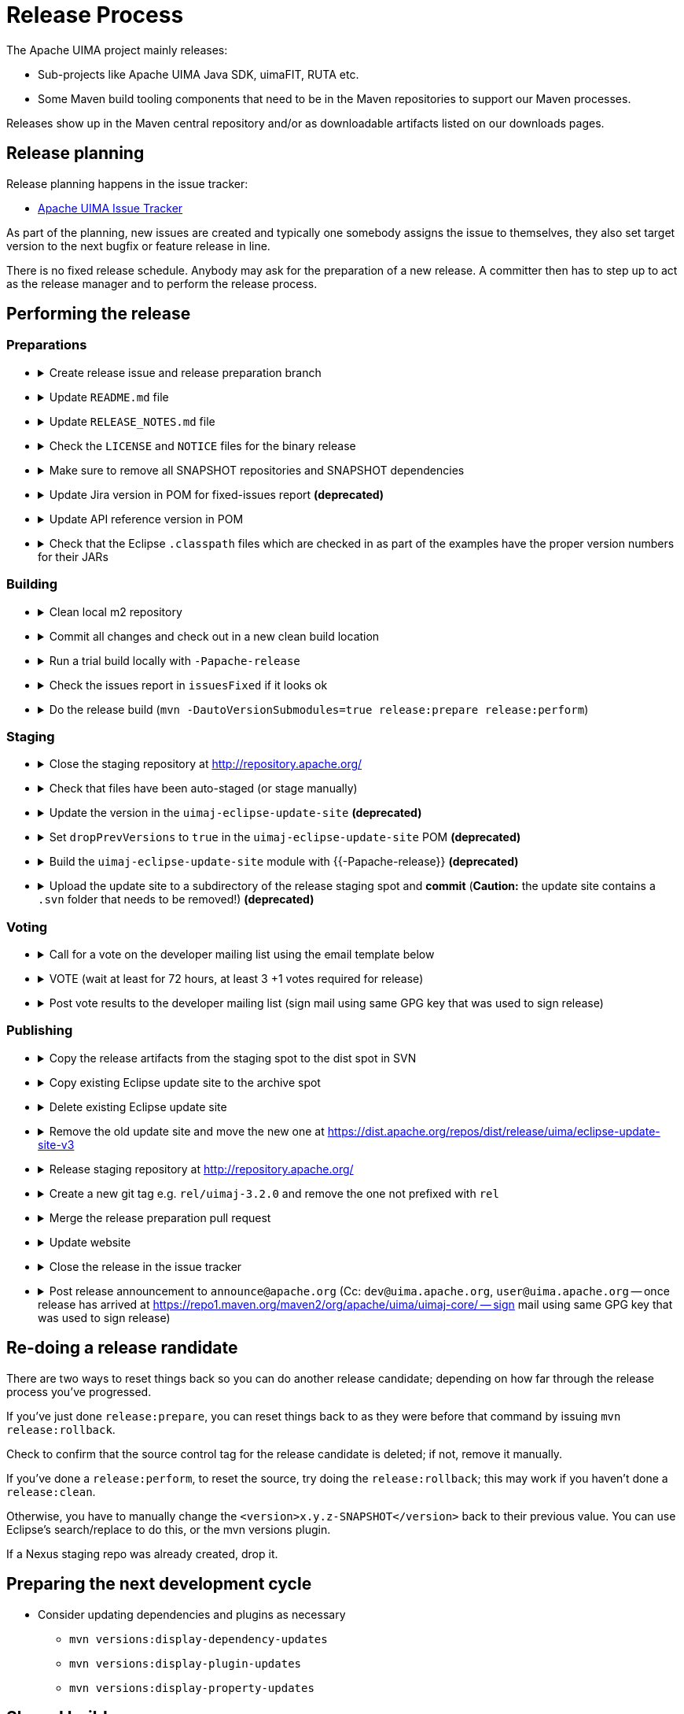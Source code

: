// Licensed to the Apache Software Foundation (ASF) under one
// or more contributor license agreements. See the NOTICE file
// distributed with this work for additional information
// regarding copyright ownership. The ASF licenses this file
// to you under the Apache License, Version 2.0 (the
// "License"); you may not use this file except in compliance
// with the License. You may obtain a copy of the License at
//
// http://www.apache.org/licenses/LICENSE-2.0
//
// Unless required by applicable law or agreed to in writing,
// software distributed under the License is distributed on an
// "AS IS" BASIS, WITHOUT WARRANTIES OR CONDITIONS OF ANY
// KIND, either express or implied. See the License for the
// specific language governing permissions and limitations
// under the License.

= Release Process

The Apache UIMA project mainly releases:

* Sub-projects like Apache UIMA Java SDK, uimaFIT, RUTA etc.
* Some Maven build tooling components that need to be in the Maven repositories to support our Maven processes.

Releases show up in the Maven central repository and/or as downloadable artifacts listed on our downloads pages.

== Release planning

Release planning happens in the issue tracker:

* link:https://issues.apache.org/jira/projects/UIMA/[Apache UIMA Issue Tracker]

As part of the planning, new issues are created and typically one somebody assigns the issue to themselves, they also set target version to the next bugfix or feature release in line.

There is no fixed release schedule. Anybody may ask for the preparation of a new release. A committer then has to step up to act as the release manager and to perform the release process. 

== Performing the release

=== Preparations

* {empty}
+
.Create release issue and release preparation branch 
[%collapsible]
====
Our development branches (i.e. `main` and `maintenance/*`) should be protected, so you cannot run a release directly on them. So in order to start a release, first create a release issue to track the release progress and then a corresponding release preparation branch in the repository. Release preparation branches for feature releases should be based off `main` whereas branches for preparing bugfix releases should be based off a `maintenance/XXX` branch. Once the release vote is complete, the preparation branch is then merged just like any other pull request.
====
* {empty}
+
.Update `README.md` file
[%collapsible]
====
If `README.md` file contains version references, update them. E.g. if you have a Maven dependency snippet in there. Optimally, the `README.md` file should not have any contents that need to change from version to version.
====
* {empty}
+
.Update `RELEASE_NOTES.md` file
[%collapsible]
====
Update the release notes for the release. In particular, include the notable changes (typically all features and bug fixes). You can use this list later for the release announcement mail as well.

Also mention any important changes regarding backwards compatibility.
====
* {empty}
+
.Check the `LICENSE` and `NOTICE` files for the binary release
[%collapsible]
====
There may be a `[project-root]/src/main/bin_distr_license_notices` folder containing `LICENSE` and `NOTICE` files which are used for preparing the binary release packages. If the release includes new or updated dependencies bundled in the binary release packages, then these files need to be updated with the respective content from the `LICENSE` and `NOTICE` files that may be present in these bundled dependencies (inside the JARs going to the `lib`) folder.
====
* {empty}
+
.Make sure to remove all SNAPSHOT repositories and SNAPSHOT dependencies
[%collapsible]
====
The Maven release plugin will complain if there are still any `SNAPSHOT` dependencies being referenced that are not part of the release. However, it will **NOT** complain if there are still Maven SNAPSHOT repository declarations in the POMs. Check in particular the parent pom for SNAPSHOT repositories and comment them out or remove them.
====
* {empty}
+
.Update Jira version in POM for fixed-issues report **(deprecated)**
[%collapsible]
====
**Deprecated**

Set the property to based on version variables to avoid having to update it every time.

    <jiraVersion>${parsedVersion.majorVersion}.${parsedVersion.minorVersion}.${parsedVersion.incrementalVersion}SUFFIX</jiraVersion>


----

Edit the POM of the top level thing being released, to add the property:

----
<jiraVersion>2.10.2SDK</jiraVersion>
----

replacing the `2.10.2SDK` with the actual Jira version name for the Jira release being done. This value is used during release processing to automatically generate a report of the list of Jira issues that are included in this release. Change `2.10.2SDK` to be the actual jira version name, which you can get from the Jira URL by going to https://issues.apache.org/jira/browse/UIMA and selecting **Releases** and then going to the particular version and copying its name.

You can also generate this report manually (for instance, if you want to have a look at what it will produce) by going to top level project being released (e.g., `uima-uimaj`) and issuing the maven command:

----
mvn changes:jira-report -N
----

Each time this plugin is run, it creates an updated report in the top level of this project. This report doesn't need to be checked into source control. It will be regenerated and copied into the distribution archives (source and binary) during a release. The `RELEASE_NOTES.html` files have been updated to refer to this generated report.

Running the mvn release... command will cause this report to be generated or updated, every time the command is run. So it is important that the POM is updated to include the internal Jira version number, so the right report is generated.
====
* {empty}
+
.Update API reference version in POM
[%collapsible]
====
Update the parent-pom settings for API change reports setting `api_check_old_version` to the correct previous version to use.
====
* {empty}
+
.Check that the Eclipse `.classpath` files which are checked in as part of the examples have the proper version numbers for their JARs
[%collapsible]
====
If the release includes Eclipse projects as examples and the release includes also new or updated dependencies, the Eclipse `.classpath` files in the example projects may need to be updated to include the new libraries.

NOTE: There may be a generation process involved. E.g. in the UIMA Java SDK, the template for the `.classpath` files can be found in `uimaj-examples/src/main/eclipseProject/classpath`.
====

=== Building

* {empty}
+
.Clean local m2 repository
[%collapsible]
====
Purge your local maven repository of artifacts being built by running in the top level directory you'll be building from:

mvn dependency:purge-local-repository

Note that this will immediately re-resolve the dependencies from the maven repositories you have configured.

For many multi-module projects, this will fail because it purges things that other modules need. So, the alternative is to just delete the .m2/.../uima/... directory on your build machine.
====
* {empty}
+
.Commit all changes and check out in a new clean build location
[%collapsible]
====
Make sure all changes are checked into source control. Then checkout (not export) from source control the project(s) you'll be building, into a new *build* location, and do all the building from there.

If you instead choose to build from your *working* source control checkout, insure it's up-to-date with all changes that others may have checked into the release branch.
====
* {empty}
+
.Run a trial build locally with `-Papache-release`
[%collapsible]
====
Do a trial build of the release candidate:

    $ cd YOUR-BUILD-DIRECTORY 
    $ mvn clean install -Papache-release

The `-Papache-release` is used to have the build mimic the build actions that would be taken when the release plugin is running the release build.
====
* {empty}
+
.Check the issues report in `issuesFixed` if it looks ok
[%collapsible]
====
The build includes a generated set of Jira issues fixed (closed or resolved) in this release. To make this accurate, go through the Jiras and ensure the ones you are including in the release are closed/resolved, and that the "Fixed in release xxx" is set for each Jira issue that is part of the release.

There is a saved "filter" you can adjust for this that will display all fixed Jira issues with no Fixed in release xxx assigned. You can go through subsets of this (use the filter to pick the subset you want) and do "bulk Jira changes" to update multiples of these in parallel, if that makes sense.
====
* {empty}
+
.Do the release build (`mvn -DautoVersionSubmodules=true release:prepare release:perform`)
[%collapsible]
====
We use the `maven-release-plugin` to do the releasing. In the prepare phase, it updates the trunk artifacts to remove the `-SNAPSHOT` suffix, commits it to trunk, and then does an SVN copy or GIT Branch of the trunk or master to create the tag. Then it updates the trunk artifacts to the next version-SNAPSHOT, and commits that.

The `release:perform` goal checks out the tag and builds/tests/installs and deploys it to the NEXUS staging repository.

During `release:prepare`, the release plugin asks what the next levels should be and what the tag name should be, and unless there's a good reason, we take the defaults (by just hitting enter).

When releasing a multi-module project where all the submodules have the same release version as the root project (e.g., uimaj-distr), you can have the release plugin set the version for all the submodules the same value as the root, automatically, just use this form of the `release:prepare`:

```
$ mvn release:prepare -DautoVersionSubmodules
```

In the past, we added a suffix representing the release candidate to the tag, e.g. `-rc1` for release candidate 1, etc. However, the URL for this tag becomes part of the released POM. After a successful vote, we would have upgraded the release candidate to the final release by renaming the tag in source control. At that point, the URL in the POM would have become invalid. For this reason, it was decided to **NOT** add the `-rc1` to the tag anymore.

The release plugin automatically signs everything that needs signing using gpg. It also builds the sources.jar, and one overall (for multi-module projects) source-release.zip file, which can be later obtained and should be an (approximate) copy of the tag for that artifact, and once unzipped, should be buildable, using `mvn install`.

Normally, everything built is uploaded to the Apache's Nexus Staging repository. However, for the (large) distribution objects, such as the source and binary distributions for UIMA Java SDK etc., the "deploy" step is skipped. These artifacts, instead of being "distributed" using the Maven central repository, are distributed using the Apache Mirroring System.

POMs can refer to other artifacts in several ways, for example via the `<parent-pom>` element, or via a `<dependency>` element. Often, a release will involve releasing together multiple modules (all at `-SNAPSHOT` levels) that refer to one another using these elements. When that happens, the references in these two elements are automatically updated during the release process, from `xx-SNAPSHOT` to `xx` for the tag, and then to the next development level, for the trunk.

Exception to this: `-SNAPSHOT` suffixes are not updated for references within plugins.

Note that any JARs, Zips, Tars, tar.gz artifacts must be signed by the Release Manager. When `-Papache-release` is active, the GPG Maven Plugin runs and signs the artifacts with the user's default GPG key. If you have multiple keys on your system, make sure to switch default to the right key before the release.
====

=== Staging

* {empty}
+
.Close the staging repository at http://repository.apache.org/
[%collapsible]
====
You can upload to the Nexus Staging repository several independent artifacts; they will all get added to the same unique temporary staging repository Nexus creates. Once all the artifacts are in place, you log into https://repository.apache.org using your ASF LDAP credentials, go to your staging repository, and **close** the repository. After that, nothing more can be added. If you deploy another artifact, it will create a new staging repository.

NOTE: If you **forget to close the repo**, it will be open when you do your next release candidate, and then you'll have in the repo both release candidates, (with later files overwriting newer), which if any file names have changed, will **create a mess.** So be sure to **close** (and **drop** as appropriate) any previous repo
before starting a `release:perform` for a new release candidate, so they deploy into a *fresh* empty staging repo.

If you have several artifacts to release, and you want subsequent artifacts to depend on the released versions of earlier ones, you can do this, by releasing the first one, then releasing subsequent ones that depend on that, etc. This works because the first one you release will get built with the release version and installed to your local repository, as well as the Nexus staging repository. So subsequent ones that depend on the release version of previous ones, will find that in your local repository.

If you forget something and close the staging repository too soon, just continue as if you hadn't. Subsequent release artifacts will go into another newly created staging spot on Nexus. The downside of this is that you'll have to tell the *voters* about multiple staging repos.
====
* {empty}
+
.Check that files have been auto-staged (or stage manually)
[%collapsible]
====
We have a spot at https://dist.apache.org/repos/dist/dev/uima/ for staging all the release candidate artifacts to be later fully released via the Apache mirror system.

The UIMA Parent POM offsets an auto-staging mechanism for release candidate artifacts that you should use. If it is not usable for you, then you have to stage the artifacts manually.

Be sure to copy artifacts from the build-from tag spot, which should have a path like: `...[top level project]/target/checkout/target`. Note this is **NOT** from `[top level project]/target`. Doing this will guarantee that you're posting the artifacts built from the tag (which could be different from the `release:prepare` build in /target if someone snuck in a svn commit at the right moment.)

Copy any artifacts (together with their signings) to the staging spot. A suggested approach: Make a new dir in the build project, called svnUpload (or whatever), and copy the artifacts (from the `...[top level project]/target/checkout/target` directory!) (typically the bin/zip/tar and the source release and all the signature/checksums) into this dir. Then do the svn command:

```
$ cd the-svnUpload-directory 
$ svn import -m "commit msg, e.g. uimaj-2.8.0 rc5" . https://dist.apache.org/repos/dist/dev/uima/uimaj/n.n.n-rc1/artifacts
```

Do not add files like POMs which have line-endings, if they have signatures; the files added should be "binary" style files. (The line endings (if you build on windows) will be changed upon upload to svn, which will result in bad signatures).
====
* {empty}
+
.Update the version in the `uimaj-eclipse-update-site` **(deprecated)**
[%collapsible]
====
**Deprecated:** Use Tycho instead to build update sites along with every regular build.

For a general background on how we build P2 sites, including Composite update sites, see link:https://uima.apache.org/eclipse-update-site.html[eclipse-update-site] page.
====
* {empty}
+
.Set `dropPrevVersions` to `true` in the `uimaj-eclipse-update-site` POM **(deprecated)**
[%collapsible]
====
**Deprecated:** Use Tycho instead to build update sites along with every regular build.

For a general background on how we build P2 sites, including Composite update sites, see link:https://uima.apache.org/eclipse-update-site.html[eclipse-update-site] page.
====
* {empty}
+
.Build the `uimaj-eclipse-update-site` module with {{-Papache-release}} **(deprecated)**
[%collapsible]
====
**Deprecated:** Use Tycho instead to build update sites along with every regular build.

For a general background on how we build P2 sites, including Composite update sites, see link:https://uima.apache.org/eclipse-update-site.html[eclipse-update-site] page.

The component being released, if it has Eclipse features, will have its own Eclipse update (sub) site, which should be built along with the normal build of the entire component, as part of that component's release.

In building that component's update site, you may need to edit/update the affected component's feature project(s), and the category.xml file in the update-site, before building it. For releases, run the signEclipseUpdateSite.sh (on Windows - inside Cygwin) to sign the Jars. (Optional:) There's also a verifySignsEclipseUpdateSite.sh you can run to verify the signing was successful.

If a new Eclipse update site is being added to the composite, edit in the composite project (.../build/uima-eclipse-composite-update-site) the buildCompositeRepository.xml file to add the new update site. If doing a release, run the signing script for the composite site too.

The actual creation of the update site is done in several steps, following the conventions to link:https://uima.apache.org/saving-svn-resources.html[save SVN resources]. The Maven build for Eclipse update sites will end up with files in .../target/eclipse-update-site/[subsite] which should be copied to some accessible spot for Voting/ testing. (After the vot passes, the files in the target site can be svn switched to the release directory and committed.)

Test the result: using the extended composite repository in various versions of Eclipse, and verify it installs OK.

If you changed the composite site, bump up the version of .../build/uima-eclipse-composite-site/pom.xml and commit project changes to the trunk, and tag it. The component's individual update sites should be built and tagged as part of that project's release.
====
* {empty}
+
.Upload the update site to a subdirectory of the release staging spot and *commit* (*Caution:* the update site contains a `.svn` folder that needs to be removed!)  **(deprecated)**
[%collapsible]
====
**Deprecated:** Use auto-staging instead.

FIXME: Eclipse update site process needs updating...

For a general background on how we build P2 sites, including Composite update sites, see link:https://uima.apache.org/eclipse-update-site.html[eclipse-update-site] page.
====

=== Voting

* {empty}
+
.Call for a vote on the developer mailing list using the email template below
[%collapsible]
====
The release candidate typically consists of

* assembly source and binary distributions,
* the associated source control tag, and
* the individual Maven module artifacts.

The source and binary distributions are manually copied by the release manager to the Apache distribution SVN in the dev/uima spot, to make them available for review. The Maven module artifacts are found in the Nexus staging repository, and are available once the release manager "closes" the repository.

After things are staged, you write a note to the dev list, asking for an approval vote. You need to provide the url(s) of the closed staging repository in the note so the approvers can find the code to check, the source control tag corresponding to the release, and if needed, and the place in the distribution SVN where the source and binary distributions being proposed are found. The [VOTE] email should be based on similar previous votes, and include instructions to testers on how to set up their maven settings.xml file to specify the particular staging repository (or repositories, if more than one is being used).

.Release candidate vote email template
----
Subject: [VOTE] UIMA Java SDK X.Y.Z RC-N

Hi,

the Apache UIMA Java SDK X.Y.Z RC N has been staged.

This is a bugfix / feature release.

__Paste list of issues from the RELEASE_NOTES file here__

Issues:              https://issues.apache.org/jira/issues/?jql=project%20%3D%20UIMA%20AND%20fixVersion%20%3D%20X.Z.YSDK
Dist. artifacts:     https://dist.apache.org/repos/dist/dev/uima/uima-uimaj-X.Z.Y-RC-N/
Eclipse Update Site: https://dist.apache.org/repos/dist/dev/uima/uima-uimaj-X.Z.Y-RC-N/eclipse-update-site-v3/uimaj/
Maven staging repo:  https://repository.apache.org/content/repositories/orgapacheuima-1268
GitHub tag:          https://github.com/apache/uima-uimaj/tree/uimaj-X.Z.Y

Please vote on release:

[ ] +1 OK to release
[ ] 0   Don't care
[ ] -1 Not OK to release, because ...

Thanks.

-- __Release manager name__
----
====
* {empty}
+
.VOTE (wait at least for 72 hours, at least 3 +1 votes required for release)
[%collapsible]
====
See also https://www.apache.org/foundation/voting.html
====
* {empty}
+
.Post vote results to the developer mailing list (sign mail using same GPG key that was used to sign release)
[%collapsible]
====
.Example vote results mail
----
Subject: [RESULT][VOTE] UIMA Java SDK X.Y.Z RC-N

Hi all,

the vote passes, with X +1 and no other votes received.

+1 Person A
+1 Person B
+1 Person C
...

No other votes received.

Thanks to all who voted!

-- __Release manager name__
----
====

=== Publishing

* {empty}
+
.Copy the release artifacts from the staging spot to the dist spot in SVN
[%collapsible]
====
The staging spot and the release spot are in the same (large) ASF Subversion repository. So instead of uploading the artifacts again, we can simply copy them from the staging spot at https://dist.apache.org/repos/dist/dev/uima/ to the proper locations under https://dist.apache.org/repos/dist/release/uima/. 

Note that the Eclipse Update Site which was a subfolder in the staging spot must now be copied to the proper location in the P2 composite update site.
====
* {empty}
+
.Copy existing Eclipse update site to the archive spot
[%collapsible]
====
```
svn copy -m "create eclipse plugin archive for uimaj-3.0.0-3.2.0" https://dist.apache.org/repos/dist/release/uima/eclipse-update-site-v3/uimaj https://dist.apache.org/repos/dist/release/uima/archive-eclipse-update-site/uimaj-3.0.0-3.2.0
```
====
* {empty}
+
.Delete existing Eclipse update site
[%collapsible]
====
```
svn delete -m "reset main Eclipse update subsite for uimaj - delete old one" https://dist.apache.org/repos/dist/release/uima/eclipse-update-site-v3/uimaj
```
====
* {empty}
+
.Remove the old update site and move the new one at https://dist.apache.org/repos/dist/release/uima/eclipse-update-site-v3
[%collapsible]
====
```
svn delete -m "reset main Eclipse update subsite for uimaj - delete old one" https://dist.apache.org/repos/dist/release/uima/eclipse-update-site-v3/uimaj
```
====
* {empty}
+
.Release staging repository at http://repository.apache.org/
[%collapsible]
====
```
Promote the release(s) from the staging repositories: log on to the staging repository again, and release the staged artifacts. This will make the artifacts available in the Maven Central repository.
```
====
* {empty}
+
.Create a new git tag e.g. `rel/uimaj-3.2.0` and remove the one not prefixed with `rel`
[%collapsible]
====
Tags starting with `rel/` should be protected in all Apache UIMA git repositories. By prefixing the release tag with `rel/`, you make sure the tag cannot be accidentally deleted.
====
* {empty}
+
.Merge the release preparation pull request
[%collapsible]
====
Merge the release preparation pull request just like any other PR via the GitHub website.
====
* {empty}
+
.Update website
[%collapsible]
====
Update the download page of the UIMA website to make the new release artifacts available. This is done indirectly, by editing both the `downloads.xml` page and also by adding entries to the `xdocs/stylesheets/project.xml` page - follow the previous examples.

Also, things not needed to be mirrored go into our website: in the `docs/d` directory. Currently, this includes `the RELEASE_NOTES` (plus `issuesFixed`) for the release, the new documentation, and the Javadocs.

Copy `RELEASE_NOTES` and `issuesFixed` from the top level project (where the mvn `release:perform` was done from) in the directory `target/checkout/` ... to the the website in `docs/d/[project-version]`.

Our main UIMA website has a **News** section that should be updated with news of the release. There are 2 place to update: One is the `index.xml` file, which has a one-line summary (at the bottom) that references a link within the `new.xml` page; and a new entry in the `news.xml` page itself. Follow previous examples.
====
* {empty}
+
.Close the release in the issue tracker
[%collapsible]
====
Update Jira version info to reflect the release status and date
====
* {empty}
+
.Post release announcement to `announce@apache.org` (Cc: `dev@uima.apache.org`, `user@uima.apache.org` -- once release has arrived at https://repo1.maven.org/maven2/org/apache/uima/uimaj-core/ -- sign mail using same GPG key that was used to sign release)
[%collapsible]
====
After release appears on maven central, post an appropriate announce letter.

To announce the published release send and email to

* `announce@apache.org`
* `user@uima.apache.org`

and describe the major changes of the release. Announcements should be posted from the release manager's `@apache.org` address, and signed by the release manager using the same code-signing key as was used to sign the release. For more details please refer to link:https://incubator.apache.org/guides/releasemanagement.html#announcements[A Guide To Release Management During Incubation].
====

== Re-doing a release randidate

There are two ways to reset things back so you can do another release candidate; depending on how far through the release process you've progressed.

If you've just done `release:prepare`, you can reset things back to as they were before that command by issuing `mvn release:rollback`.

Check to confirm that the source control tag for the release candidate is deleted; if not, remove it manually.

If you've done a `release:perform`, to reset the source, try doing the `release:rollback`; this may work if you haven't done a `release:clean`.

Otherwise, you have to manually change the `<version>x.y.z-SNAPSHOT</version>` back to their previous value. You can use Eclipse's search/replace to do this, or the mvn versions plugin.

If a Nexus staging repo was already created, drop it.

== Preparing the next development cycle

* Consider updating dependencies and plugins as necessary
** `mvn versions:display-dependency-updates`
** `mvn versions:display-plugin-updates`
** `mvn versions:display-property-updates`

== Shared build resources

There are several projects in the build tooling. The following special procedure is used to release updates to these.

The parent-pom has the `uima-build-resources`'s version number encoded as the property

```
<uimaBuildResourcesVersion>XXXXXX</uimaBuildResourcesVersion>
```

This value will normally be set to the last released version number of the `uima-build-resource` artifact.

If that artifact is changing, during development, this will be set to the `XX-SNAPSHOT` value corresponding to the development version. When releasing, first do a release (to the Nexus Staging repository, as usual) of the `uima-build-resources` artifact, which will create a version without the `-SNAPSHOT`. Then change the `<uimaBuildResourcesVersion>` value to correspond to the non-SNAPSHOT version number of this, before proceeding to release the parent-pom artifact.







